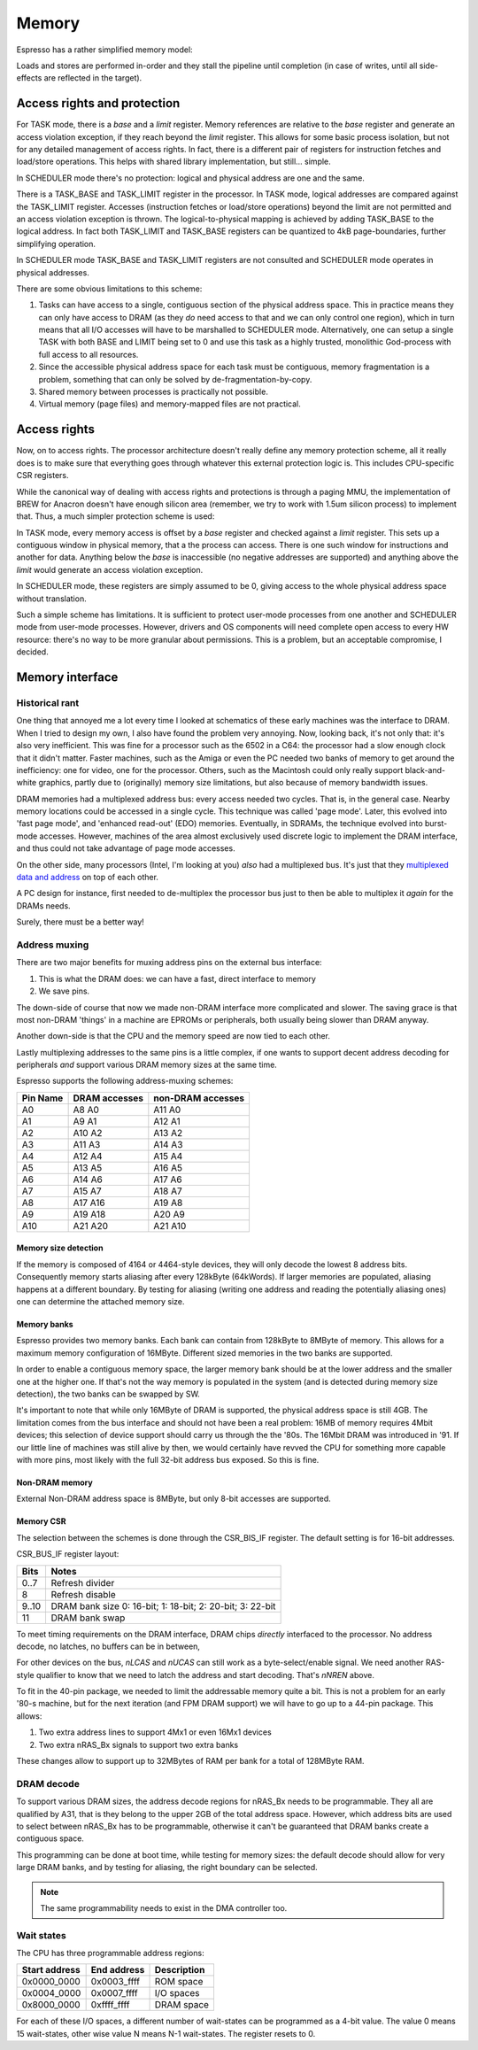 Memory
======

Espresso has a rather simplified memory model:

Loads and stores are performed in-order and they stall the pipeline until completion (in case of writes, until all side-effects are reflected in the target).

Access rights and protection
----------------------------

For TASK mode, there is a `base` and a `limit` register. Memory references are relative to the `base` register and generate an access violation exception, if they reach beyond the `limit` register. This allows for some basic process isolation, but not for any detailed management of access rights. In fact, there is a different pair of registers for instruction fetches and load/store operations. This helps with shared library implementation, but still... simple.

In SCHEDULER mode there's no protection: logical and physical address are one and the same.




There is a TASK_BASE and TASK_LIMIT register in the processor. In TASK mode, logical addresses are compared against the TASK_LIMIT register. Accesses (instruction fetches or load/store operations) beyond the limit are not permitted and an access violation exception is thrown. The logical-to-physical mapping is achieved by adding TASK_BASE to the logical address. In fact both TASK_LIMIT and TASK_BASE registers can be quantized to 4kB page-boundaries, further simplifying operation.

In SCHEDULER mode TASK_BASE and TASK_LIMIT registers are not consulted and SCHEDULER mode operates in physical addresses.

There are some obvious limitations to this scheme:

#. Tasks can have access to a single, contiguous section of the physical address space. This in practice means they can only have access to DRAM (as they *do* need access to that and we can only control one region), which in turn means that all I/O accesses will have to be marshalled to SCHEDULER mode. Alternatively, one can setup a single TASK with both BASE and LIMIT being set to 0 and use this task as a highly trusted, monolithic God-process with full access to all resources.
#. Since the accessible physical address space for each task must be contiguous, memory fragmentation is a problem, something that can only be solved by de-fragmentation-by-copy.
#. Shared memory between processes is practically not possible.
#. Virtual memory (page files) and memory-mapped files are not practical.


Access rights
-------------

Now, on to access rights. The processor architecture doesn't really define any memory protection scheme, all it really does is to make sure that everything goes through whatever this external protection logic is. This includes CPU-specific CSR registers.

While the canonical way of dealing with access rights and protections is through a paging MMU, the implementation of BREW for Anacron doesn't have enough silicon area (remember, we try to work with 1.5um silicon process) to implement that. Thus, a much simpler protection scheme is used:

In TASK mode, every memory access is offset by a `base` register and checked against a `limit` register. This sets up a contiguous window in physical memory, that a the process can access. There is one such window for instructions and another for data. Anything below the `base` is inaccessible (no negative addresses are supported) and anything above the `limit` would generate an access violation exception.

In SCHEDULER mode, these registers are simply assumed to be 0, giving access to the whole physical address space without translation.

Such a simple scheme has limitations. It is sufficient to protect user-mode processes from one another and SCHEDULER mode from user-mode processes. However, drivers and OS components will need complete open access to every HW resource: there's no way to be more granular about permissions. This is a problem, but an acceptable compromise, I decided.

Memory interface
----------------

Historical rant
~~~~~~~~~~~~~~~

One thing that annoyed me a lot every time I looked at schematics of these early machines was the interface to DRAM. When I tried to design my own, I also have found the problem very annoying. Now, looking back, it's not only that: it's also very inefficient. This was fine for a processor such as the 6502 in a C64: the processor had a slow enough clock that it didn't matter. Faster machines, such as the Amiga or even the PC needed two banks of memory to get around the inefficiency: one for video, one for the processor. Others, such as the Macintosh could only really support black-and-white graphics, partly due to (originally) memory size limitations, but also because of memory bandwidth issues.

DRAM memories had a multiplexed address bus: every access needed two cycles. That is, in the general case. Nearby memory locations could be accessed in a single cycle. This technique was called 'page mode'. Later, this evolved into 'fast page mode', and 'enhanced read-out' (EDO) memories. Eventually, in SDRAMs, the technique evolved into burst-mode accesses. However, machines of the area almost exclusively used discrete logic to implement the DRAM interface, and thus could not take advantage of page mode accesses.

On the other side, many processors (Intel, I'm looking at you) *also* had a multiplexed bus. It's just that they `multiplexed data and address <https://www.ndr-nkc.de/download/datenbl/i8088.pdf>`_ on top of each other.

A PC design for instance, first needed to de-multiplex the processor bus just to then be able to multiplex it *again* for the DRAMs needs.

Surely, there must be a better way!

Address muxing
~~~~~~~~~~~~~~

There are two major benefits for muxing address pins on the external bus interface:

1. This is what the DRAM does: we can have a fast, direct interface to memory
2. We save pins.

The down-side of course that now we made non-DRAM interface more complicated and slower. The saving grace is that most non-DRAM 'things' in a machine are EPROMs or peripherals, both usually being slower than DRAM anyway.

Another down-side is that the CPU and the memory speed are now tied to each other.

Lastly multiplexing addresses to the same pins is a little complex, if one wants to support decent address decoding for peripherals *and* support various DRAM memory sizes at the same time.

Espresso supports the following address-muxing schemes:

=========== ===================== =======================
Pin Name     DRAM accesses         non-DRAM accesses
=========== ===================== =======================
A0           A8   A0               A11  A0
A1           A9   A1               A12  A1
A2           A10  A2               A13  A2
A3           A11  A3               A14  A3
A4           A12  A4               A15  A4
A5           A13  A5               A16  A5
A6           A14  A6               A17  A6
A7           A15  A7               A18  A7
A8           A17  A16              A19  A8
A9           A19  A18              A20  A9
A10          A21  A20              A21  A10
=========== ===================== =======================

Memory size detection
`````````````````````
If the memory is composed of 4164 or 4464-style devices, they will only decode the lowest 8 address bits. Consequently memory starts aliasing after every 128kByte (64kWords). If larger memories are populated, aliasing happens at a different boundary. By testing for aliasing (writing one address and reading the potentially aliasing ones) one can determine the attached memory size.


Memory banks
````````````
Espresso provides two memory banks. Each bank can contain from 128kByte to 8MByte of memory. This allows for a maximum memory configuration of 16MByte. Different sized memories in the two banks are supported.

In order to enable a contiguous memory space, the larger memory bank should be at the lower address and the smaller one at the higher one. If that's not the way memory is populated in the system (and is detected during memory size detection), the two banks can be swapped by SW.

It's important to note that while only 16MByte of DRAM is supported, the physical address space is still 4GB. The limitation comes from the bus interface and should not have been a real problem: 16MB of memory requires 4Mbit devices; this selection of device support should carry us through the the '80s. The 16Mbit DRAM was introduced in '91. If our little line of machines was still alive by then, we would certainly have revved the CPU for something more capable with more pins, most likely with the full 32-bit address bus exposed. So this is fine.

Non-DRAM memory
```````````````
External Non-DRAM address space is 8MByte, but only 8-bit accesses are supported.

Memory CSR
```````````
The selection between the schemes is done through the CSR_BIS_IF register. The default setting is for 16-bit addresses.

CSR_BUS_IF register layout:

======= ============
Bits     Notes
======= ============
0..7     Refresh divider
8        Refresh disable
9..10    DRAM bank size 0: 16-bit; 1: 18-bit; 2: 20-bit; 3: 22-bit
11       DRAM bank swap
======= ============












To meet timing requirements on the DRAM interface, DRAM chips *directly* interfaced to the processor. No address decode, no latches, no buffers can be in between,

For other devices on the bus, `nLCAS` and `nUCAS` can still work as a byte-select/enable signal. We need another RAS-style qualifier to know that we need to latch the address and start decoding. That's `nNREN` above.

To fit in the 40-pin package, we needed to limit the addressable memory quite a bit. This is not a problem for an early '80-s machine, but for the next iteration (and FPM DRAM support) we will have to go up to a 44-pin package. This allows:

1. Two extra address lines to support 4Mx1 or even 16Mx1 devices
2. Two extra nRAS_Bx signals to support two extra banks

These changes allow to support up to 32MBytes of RAM per bank for a total of 128MByte RAM.

DRAM decode
~~~~~~~~~~~

To support various DRAM sizes, the address decode regions for nRAS_Bx needs to be programmable. They all are qualified by A31, that is they belong to the upper 2GB of the total address space. However, which address bits are used to select between nRAS_Bx has to be programmable, otherwise it can't be guaranteed that DRAM banks create a contiguous space.

This programming can be done at boot time, while testing for memory sizes: the default decode should allow for very large DRAM banks, and by testing for aliasing, the right boundary can be selected.

.. note::
    The same programmability needs to exist in the DMA controller too.

Wait states
~~~~~~~~~~~

The CPU has three programmable address regions:

=============  ===========  ===========
Start address  End address  Description
=============  ===========  ===========
0x0000_0000    0x0003_ffff  ROM space
0x0004_0000    0x0007_ffff  I/O spaces
0x8000_0000    0xffff_ffff  DRAM space
=============  ===========  ===========

For each of these I/O spaces, a different number of wait-states can be programmed as a 4-bit value. The value 0 means 15 wait-states, other wise value N means N-1 wait-states. The register resets to 0.